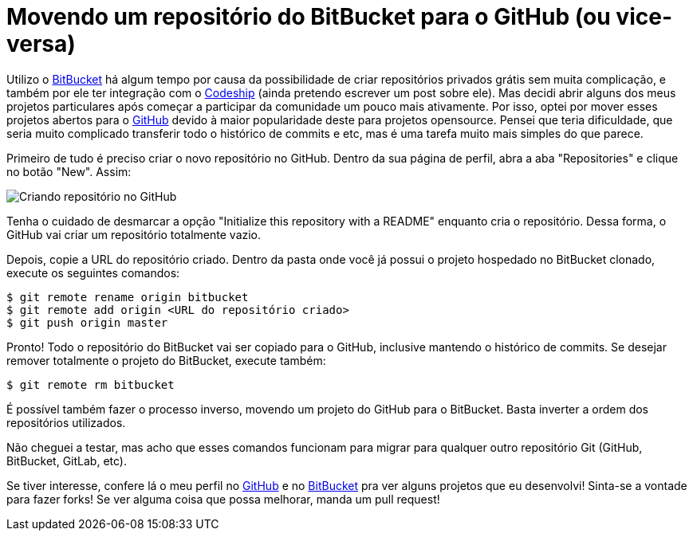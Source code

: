 = Movendo um repositório do BitBucket para o GitHub (ou vice-versa)
:hp-tags: desenvolvimento, git, github, bitbucket, opensource
:published_at: 2015-10-21

Utilizo o http://bitbucket.org[BitBucket] há algum tempo por causa da possibilidade de criar repositórios privados grátis sem muita complicação, e também por ele ter integração com o http://codeship.com[Codeship] (ainda pretendo escrever um post sobre ele). Mas decidi abrir alguns dos meus projetos particulares após começar a participar da comunidade um pouco mais ativamente. Por isso, optei por mover esses projetos abertos para o http://github.com[GitHub] devido à maior popularidade deste para projetos opensource. Pensei que teria dificuldade, que seria muito complicado transferir todo o histórico de commits e etc, mas é uma tarefa muito mais simples do que parece.

Primeiro de tudo é preciso criar o novo repositório no GitHub. Dentro da sua página de perfil, abra a aba "Repositories" e clique no botão "New". Assim:

image::github-create-repo.jpg[Criando repositório no GitHub]

Tenha o cuidado de desmarcar a opção "Initialize this repository with a README" enquanto cria o repositório. Dessa forma, o GitHub vai criar um repositório totalmente vazio.

Depois, copie a URL do repositório criado. Dentro da pasta onde você já possui o projeto hospedado no BitBucket clonado, execute os seguintes comandos:

....
$ git remote rename origin bitbucket
$ git remote add origin <URL do repositório criado>
$ git push origin master
....

Pronto! Todo o repositório do BitBucket vai ser copiado para o GitHub, inclusive mantendo o histórico de commits. Se desejar remover totalmente o projeto do BitBucket, execute também:

....
$ git remote rm bitbucket
....

É possível também fazer o processo inverso, movendo um projeto do GitHub para o BitBucket. Basta inverter a ordem dos repositórios utilizados.

Não cheguei a testar, mas acho que esses comandos funcionam para migrar para qualquer outro repositório Git (GitHub, BitBucket, GitLab, etc).

Se tiver interesse, confere lá o meu perfil no https://github.com/willcrisis[GitHub] e no https://bitbucket.org/willcrisis/[BitBucket] pra ver alguns projetos que eu desenvolvi! Sinta-se a vontade para fazer forks! Se ver alguma coisa que possa melhorar, manda um pull request!